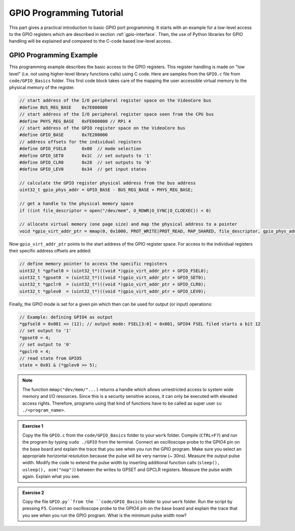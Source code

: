 =========================
GPIO Programming Tutorial
=========================

This part gives a practical introduction to basic GPIO port programming. It starts with an example for a low-level access to the GPIO registers which are described in section :ref:`gpio-interface`. Then, the use of Python libraries for GPIO handling will be explained and compared to the C-code based low-level access.

.. _gpio-programming-examples:

GPIO Programming Example
========================
This programming example describes the basic access to the GPIO registers. This register handling is made on "low level" (i.e. not using higher-level library functions calls) using C code. Here are samples from the ``GPIO.c`` file from ``code/GPIO_Basics`` folder. This first code block takes care of the mapping the user accessible virtual memory to the physical memory of the register.

.. code-block:: c

  // start address of the I/O peripheral register space on the VideoCore bus
  #define BUS_REG_BASE    0x7E000000
  // start address of the I/O peripheral register space seen from the CPU bus
  #define PHYS_REG_BASE   0xFE000000 // RPi 4 
  // start address of the GPIO register space on the VideoCore bus
  #define GPIO_BASE       0x7E200000
  // address offsets for the individual registers
  #define GPIO_FSEL0      0x00  // mode selection
  #define GPIO_SET0       0x1C  // set outputs to '1'
  #define GPIO_CLR0       0x28  // set outputs to '0'
  #define GPIO_LEV0       0x34  // get input states
  
  // calculate the GPIO register physical address from the bus address
  uint32_t gpio_phys_addr = GPIO_BASE - BUS_REG_BASE + PHYS_REG_BASE;

  // get a handle to the physical memory space
  if ((int file_descriptor = open("/dev/mem", O_RDWR|O_SYNC|O_CLOEXEC)) < 0)

  // allocate virtual memory (one page size) and map the physical address to a pointer
  void *gpio_virt_addr_ptr = mmap(0, 0x1000, PROT_WRITE|PROT_READ, MAP_SHARED, file_descriptor, gpio_phys_addr);


Now ``gpio_virt_addr_ptr`` points to the start address of the GPIO register space. For access to the individual registers their specific address offsets are added:

.. code-block:: c

  // define memory pointer to access the specific registers
  uint32_t *gpfsel0 = (uint32_t*)((void *)gpio_virt_addr_ptr + GPIO_FSEL0);
  uint32_t *gpset0  = (uint32_t*)((void *)gpio_virt_addr_ptr + GPIO_SET0);
  uint32_t *gpclr0  = (uint32_t*)((void *)gpio_virt_addr_ptr + GPIO_CLR0);
  uint32_t *gplev0  = (uint32_t*)((void *)gpio_virt_addr_ptr + GPIO_LEV0);

Finally, the GPIO mode is set for a given pin which then can be used for output (or input) operations:

.. code-block:: c

  // Example: defining GPIO4 as output
  *gpfsel0 = 0x001 << (12); // output mode: FSEL[3:0] = 0x001, GPIO4 FSEL filed starts a bit 12
  // set output to '1'
  *gpset0 = 4;
  // set output to '0'
  *gpclr0 = 4;
  // read state from GPIO5
  state = 0x01 & (*gplev0 >> 5);

.. note::
  The function ``mmap("dev/mem/"...)`` returns a handle which allows unrestricted access to system wide memory and I/O resources. Since this is a security sensitive access, it can only be executed with elevated access rights. Therefore, programs using that kind of functions have to be called as super user ``su ./<program_name>``.

.. admonition:: Exercise 1

  Copy the file ``GPIO.c`` from the ``code/GPIO_Basics`` folder to your ``work`` folder.  Compile (``CTRL+F7``) and run the program by typing ``sudo ./GPIO`` from the terminal. Connect an oscilloscope probe to the GPIO4 pin on the base board and explain the trace that you see when you run the GPIO program. Make sure you select an appropriate horizontal resolution because the pulse will be very narrow (~ 30ns). Measure the output pulse width. Modify the code to extend the pulse width by inserting additional function calls (``sleep(), usleep(), asm("nop")``) between the writes to GPSET and GPCLR registers. Measure the pulse width again. Explain what you see.

.. admonition:: Exercise 2
  
  Copy the file ``GPIO.py``from the ``code/GPIO_Basics`` folder to your ``work`` folder.  Run the script by pressing ``F5``. Connect an oscilloscope probe to the GPIO4 pin on the base board and explain the trace that you see when you run the GPIO program. What is the minimum pulse width now?